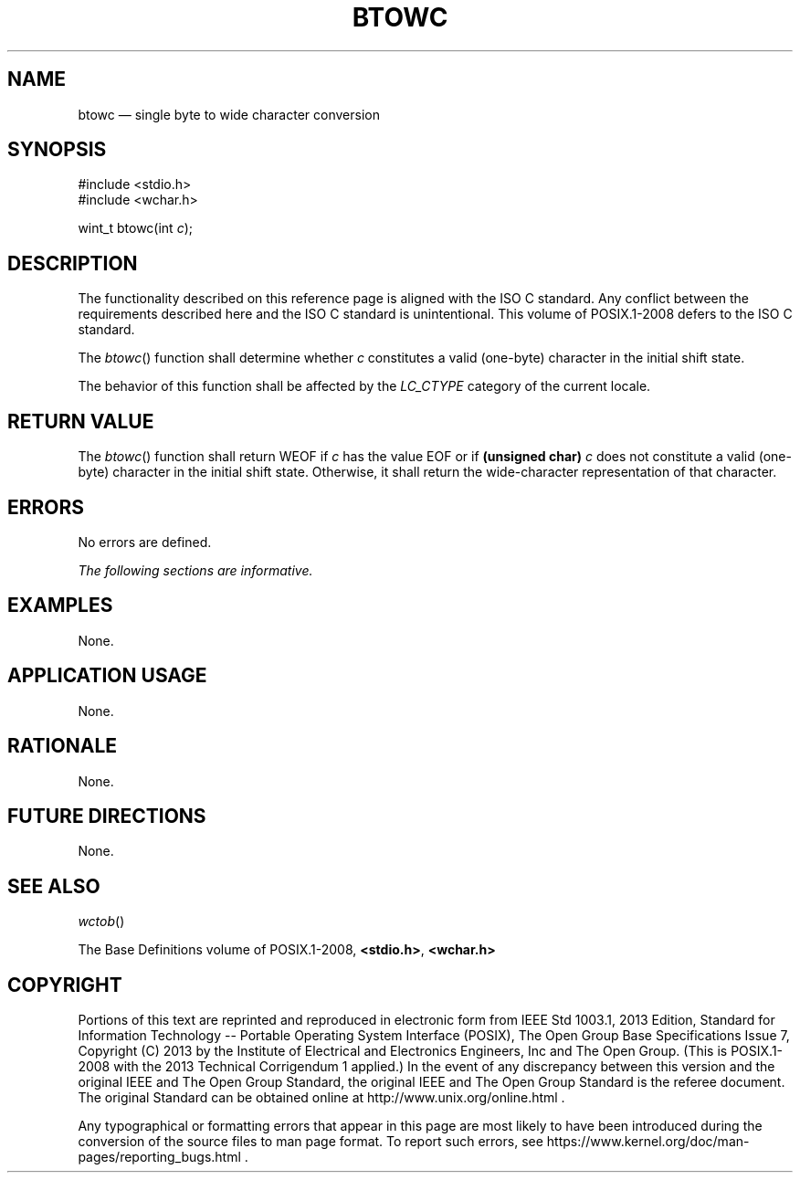 '\" et
.TH BTOWC "3" 2013 "IEEE/The Open Group" "POSIX Programmer's Manual"

.SH NAME
btowc
\(em single byte to wide character conversion
.SH SYNOPSIS
.LP
.nf
#include <stdio.h>
#include <wchar.h>
.P
wint_t btowc(int \fIc\fP);
.fi
.SH DESCRIPTION
The functionality described on this reference page is aligned with the
ISO\ C standard. Any conflict between the requirements described here and the
ISO\ C standard is unintentional. This volume of POSIX.1\(hy2008 defers to the ISO\ C standard.
.P
The
\fIbtowc\fR()
function shall determine whether
.IR c
constitutes a valid (one-byte) character in the initial shift state.
.P
The behavior of this function shall be affected by the
.IR LC_CTYPE
category of the current locale.
.SH "RETURN VALUE"
The
\fIbtowc\fR()
function shall return WEOF if
.IR c
has the value EOF or if
.BR "(unsigned char)"
.IR c
does not constitute a valid (one-byte) character in the initial shift
state. Otherwise, it shall return the wide-character representation of
that character.
.SH ERRORS
No errors are defined.
.LP
.IR "The following sections are informative."
.SH EXAMPLES
None.
.SH "APPLICATION USAGE"
None.
.SH RATIONALE
None.
.SH "FUTURE DIRECTIONS"
None.
.SH "SEE ALSO"
.IR "\fIwctob\fR\^(\|)"
.P
The Base Definitions volume of POSIX.1\(hy2008,
.IR "\fB<stdio.h>\fP",
.IR "\fB<wchar.h>\fP"
.SH COPYRIGHT
Portions of this text are reprinted and reproduced in electronic form
from IEEE Std 1003.1, 2013 Edition, Standard for Information Technology
-- Portable Operating System Interface (POSIX), The Open Group Base
Specifications Issue 7, Copyright (C) 2013 by the Institute of
Electrical and Electronics Engineers, Inc and The Open Group.
(This is POSIX.1-2008 with the 2013 Technical Corrigendum 1 applied.) In the
event of any discrepancy between this version and the original IEEE and
The Open Group Standard, the original IEEE and The Open Group Standard
is the referee document. The original Standard can be obtained online at
http://www.unix.org/online.html .

Any typographical or formatting errors that appear
in this page are most likely
to have been introduced during the conversion of the source files to
man page format. To report such errors, see
https://www.kernel.org/doc/man-pages/reporting_bugs.html .

